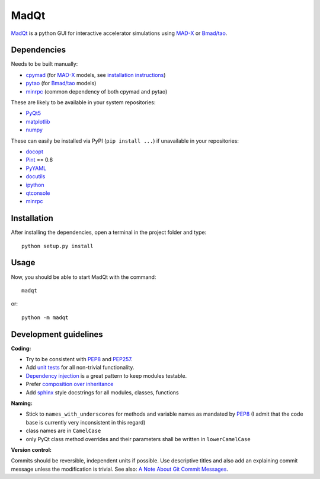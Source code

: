 MadQt
=====

MadQt_ is a python GUI for interactive accelerator simulations using MAD-X_
or `Bmad/tao`_.


Dependencies
~~~~~~~~~~~~

Needs to be built manually:

- cpymad_ (for MAD-X_ models, see `installation instructions`_)
- pytao_ (for `Bmad/tao`_ models)
- minrpc_ (common dependency of both cpymad and pytao)

These are likely to be available in your system repositories:

- PyQt5_
- matplotlib_
- numpy_

These can easily be installed via PyPI (``pip install ...``) if unavailable
in your repositories:

- docopt_
- Pint_ == 0.6
- PyYAML_
- docutils_
- ipython_
- qtconsole_
- minrpc_

.. _installation instructions: http://hibtc.github.io/cpymad/installation/index.html
.. _MAD-X: http://madx.web.cern.ch/madx
.. _Bmad/tao: http://www.lepp.cornell.edu/~dcs/bmad/
.. _cpymad: https://github.com/hibtc/cpymad
.. _pytao: https://github.com/hibtc/pytao
.. _minrpc: https://pypi.python.org/pypi/minrpc
.. _PyQt5: https://riverbankcomputing.com/software/pyqt/intro
.. _matplotlib: http://matplotlib.org/
.. _numpy: http://www.numpy.org
.. _docopt: https://pypi.python.org/pypi/docopt
.. _Pint: http://pint.readthedocs.org/
.. _PyYAML: https://pypi.python.org/pypi/PyYAML
.. _docutils: https://pypi.python.org/pypi/docutils
.. _ipython: https://pypi.python.org/pypi/ipython
.. _qtconsole: https://pypi.python.org/pypi/qtconsole


Installation
~~~~~~~~~~~~

After installing the dependencies, open a terminal in the project folder and
type::

    python setup.py install


Usage
~~~~~

Now, you should be able to start MadQt with the command::

    madqt

or::

    python -m madqt


Development guidelines
~~~~~~~~~~~~~~~~~~~~~~

**Coding:**

- Try to be consistent with PEP8_ and PEP257_.
- Add `unit tests`_ for all non-trivial functionality.
- `Dependency injection`_ is a great pattern to keep modules testable.
- Prefer `composition over inheritance`_
- Add `sphinx`_ style docstrings for all modules, classes, functions

.. _PEP8: http://www.python.org/dev/peps/pep-0008/
.. _PEP257: http://www.python.org/dev/peps/pep-0257/
.. _`unit tests`: http://docs.python.org/2/library/unittest.html
.. _`Dependency injection`: http://www.youtube.com/watch?v=RlfLCWKxHJ0
.. _`composition over inheritance`: https://www.youtube.com/watch?v=Tedt47e9qsQ
.. _`sphinx`: http://sphinx-doc.org/

**Naming:**

- Stick to ``names_with_underscores`` for methods and variable names as
  mandated by PEP8_ (I admit that the code base is currently very
  inconsistent in this regard)
- class names are in ``CamelCase``
- only PyQt class method overrides and their parameters shall be written in
  ``lowerCamelCase``

**Version control:**

Commits should be reversible, independent units if possible. Use descriptive
titles and also add an explaining commit message unless the modification is
trivial. See also: `A Note About Git Commit Messages`_.

.. _`A Note About Git Commit Messages`: http://tbaggery.com/2008/04/19/a-note-about-git-commit-messages.html

